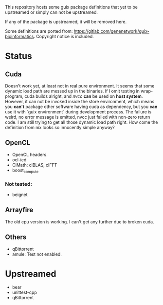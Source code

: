 This repository hosts some guix package definitions that yet to be upstreamed
or simply can not be upstreamed.

If any of the package is upstreamed, it will be removed here.

Some definitions are ported from:
https://gitlab.com/genenetwork/guix-bioinformatics.
Copyright notice is included.

* Status
** Cuda
   Doesn't work yet, at least not in real pure environment. It seems that some
   dynamic load path are messed up in the binaries. If I omit testing in
   wrap-program, cuda builds alright, and /nvcc/ *can* be used on *host system*.
   However, it can not be invoked inside the store environment, which means you
   *can't* package other software having cuda as dependency, but you *can* use
   it with `guix environment` during development process.
   The failure is weird, no error message is emitted, nvcc just failed with
   non-zero return code. I am still trying to get all those dynamic load path
   right. How come the definition from nix looks so innocently simple anyway?

** OpenCL
   + OpenCL headers.
   + ocl-icd
   + ClMath: clBLAS, clFFT
   + boost_compute
*** Not tested:
   + beignet

** Arrayfire
   The old cpu version is working. I can't get any further due to broken cuda.

** Others
   + qBittorrent
   + amule: Test not enabled.


* Upstreamed
   + bear
   + unittest-cpp
   + qBittorrent

#  LocalWords:  upstreamed LocalWords
